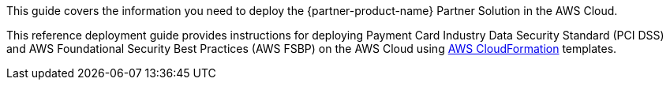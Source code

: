 This guide covers the information you need to deploy the {partner-product-name} Partner Solution in the AWS Cloud.

// Fill in the info in <angle brackets> for use on the landing page only:
This reference deployment guide provides instructions for deploying Payment Card Industry Data Security Standard (PCI DSS) and AWS Foundational Security Best Practices (AWS FSBP) on the AWS Cloud using http://aws.amazon.com/cloudformation/[AWS CloudFormation] templates.

// Deploying this solution does not guarantee an organization’s compliance with any laws, certifications, policies, or other regulations. [Uncomment this statement only for solutions that relate to compliance. We'll add the corresponding reference part to the landing page and get legal approval before publishing.]

// For advanced information about the product, troubleshooting, or additional functionality, refer to the https://{partner-solution-github-org}.github.io/{partner-solution-project-name}/operational/index.html[Operational Guide^].

// For information about using this Partner Solution for migrations, refer to the https://{partner-solution-github-org}.github.io/{partner-solution-project-name}/migration/index.html[Migration Guide^].